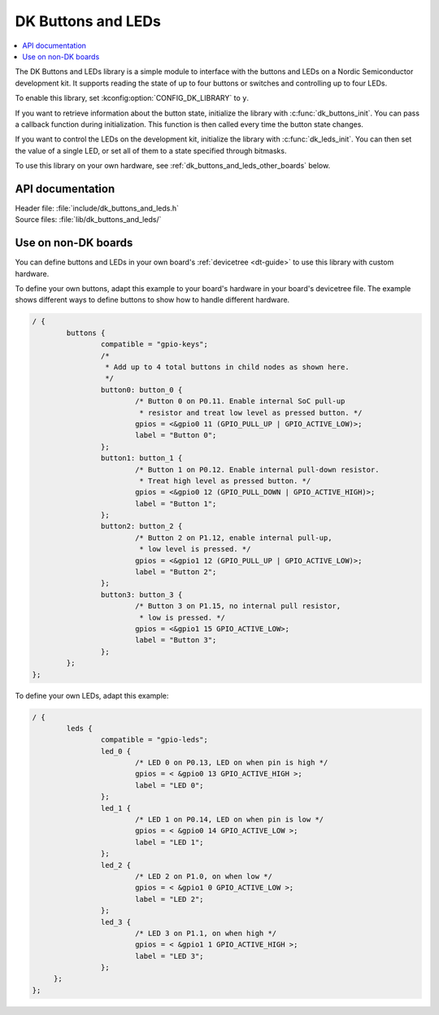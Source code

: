 .. _dk_buttons_and_leds_readme:

DK Buttons and LEDs
###################

.. contents::
   :local:
   :depth: 2

The DK Buttons and LEDs library is a simple module to interface with the buttons and LEDs on a Nordic Semiconductor development kit.
It supports reading the state of up to four buttons or switches and controlling up to four LEDs.

To enable this library, set :kconfig:option:`CONFIG_DK_LIBRARY` to ``y``.

If you want to retrieve information about the button state, initialize the library with :c:func:`dk_buttons_init`.
You can pass a callback function during initialization.
This function is then called every time the button state changes.

If you want to control the LEDs on the development kit, initialize the library with :c:func:`dk_leds_init`.
You can then set the value of a single LED, or set all of them to a state specified through bitmasks.

To use this library on your own hardware, see :ref:`dk_buttons_and_leds_other_boards` below.

API documentation
*****************

| Header file: :file:`include/dk_buttons_and_leds.h`
| Source files: :file:`lib/dk_buttons_and_leds/`

.. doxygengroup:: dk_buttons_and_leds
   :project: nrf
   :members:

.. _dk_buttons_and_leds_other_boards:

Use on non-DK boards
********************

You can define buttons and LEDs in your own board's :ref:`devicetree <dt-guide>` to use this library with custom hardware.

To define your own buttons, adapt this example to your board's hardware in your board's devicetree file.
The example shows different ways to define buttons to show how to handle different hardware.

.. code-block:: DTS

   / {
           buttons {
                   compatible = "gpio-keys";
                   /*
                    * Add up to 4 total buttons in child nodes as shown here.
                    */
                   button0: button_0 {
                           /* Button 0 on P0.11. Enable internal SoC pull-up
                            * resistor and treat low level as pressed button. */
                           gpios = <&gpio0 11 (GPIO_PULL_UP | GPIO_ACTIVE_LOW)>;
                           label = "Button 0";
                   };
                   button1: button_1 {
                           /* Button 1 on P0.12. Enable internal pull-down resistor.
                            * Treat high level as pressed button. */
                           gpios = <&gpio0 12 (GPIO_PULL_DOWN | GPIO_ACTIVE_HIGH)>;
                           label = "Button 1";
                   };
                   button2: button_2 {
                           /* Button 2 on P1.12, enable internal pull-up,
                            * low level is pressed. */
                           gpios = <&gpio1 12 (GPIO_PULL_UP | GPIO_ACTIVE_LOW)>;
                           label = "Button 2";
                   };
                   button3: button_3 {
                           /* Button 3 on P1.15, no internal pull resistor,
                            * low is pressed. */
                           gpios = <&gpio1 15 GPIO_ACTIVE_LOW>;
                           label = "Button 3";
                   };
           };
   };

To define your own LEDs, adapt this example:

.. code-block:: DTS

   / {
           leds {
                   compatible = "gpio-leds";
                   led_0 {
                           /* LED 0 on P0.13, LED on when pin is high */
                           gpios = < &gpio0 13 GPIO_ACTIVE_HIGH >;
                           label = "LED 0";
                   };
                   led_1 {
                           /* LED 1 on P0.14, LED on when pin is low */
                           gpios = < &gpio0 14 GPIO_ACTIVE_LOW >;
                           label = "LED 1";
                   };
                   led_2 {
                           /* LED 2 on P1.0, on when low */
                           gpios = < &gpio1 0 GPIO_ACTIVE_LOW >;
                           label = "LED 2";
                   };
                   led_3 {
                           /* LED 3 on P1.1, on when high */
                           gpios = < &gpio1 1 GPIO_ACTIVE_HIGH >;
                           label = "LED 3";
                   };
        };
   };
